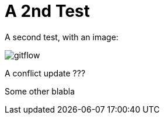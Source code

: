 = A 2nd Test

A second test, with an image:

image::how-Git-saved-our-project/gitflow.jpg[]

A conflict update ???

Some other blabla